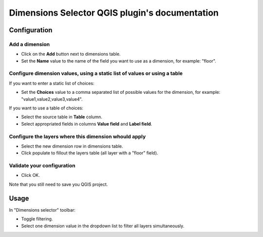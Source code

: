 .. Dimensions Selector QGIS plugi'sn documentation master file, created by
   sphinx-quickstart on Sun Feb 12 17:11:03 2012.
   You can adapt this file completely to your liking, but it should at least
   contain the root `toctree` directive.

Dimensions Selector QGIS plugin's documentation
===============================================

Configuration
-------------

Add a dimension
...............

* Click on the **Add** button next to dimensions table.
* Set the **Name** value to the name of the field you want to use as a dimension, for example: "floor".

Configure dimension values, using a static list of values or using a table
..........................................................................

If you want to enter a static list of choices:

* Set the **Choices** value to a comma separated list of possible values for the dimension, for example: "value1,value2,value3,value4".

If you want to use a table of choices:

* Select the source table in **Table** column.
* Select appropriated fields in columns **Value field** and **Label field**.

Configure the layers where this dimension whould apply
......................................................

* Select the new dimension row in dimensions table.
* Click populate to fillout the layers table (all layer with a "floor" field).

Validate your configuration
...........................

* Click OK.

Note that you still need to save you QGIS project.

Usage
-----

In "Dimensions selector" toolbar:

* Toggle filtering.
* Select one dimension value in the dropdown list to filter all layers simultaneously.
